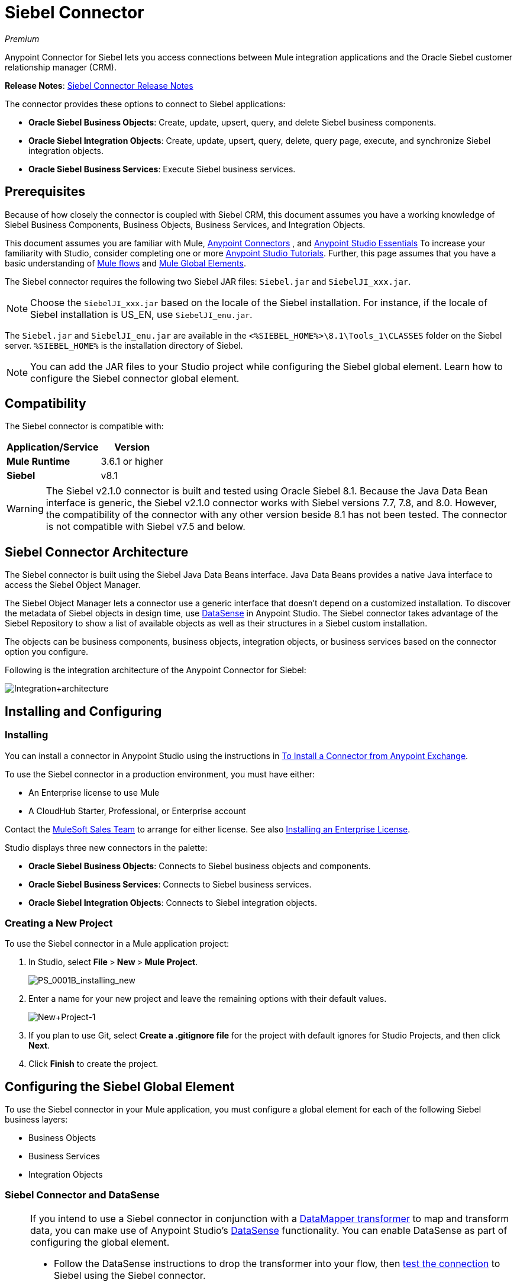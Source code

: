 = Siebel Connector
:keywords: anypoint studio, connector, endpoint, siebel
:page-aliases: 3.6@mule-runtime::siebel-connector.adoc

_Premium_

Anypoint Connector for Siebel lets you access connections between Mule integration applications and the Oracle Siebel customer relationship manager (CRM).

*Release Notes*: xref:release-notes::connector/siebel-connector-release-notes.adoc[Siebel Connector Release Notes]

The connector provides these options to connect to Siebel applications:

* *Oracle Siebel Business Objects*: Create, update, upsert, query, and delete Siebel business components.
* *Oracle Siebel Integration Objects*: Create, update, upsert, query, delete, query page, execute, and synchronize Siebel integration objects.
* *Oracle Siebel Business Services*: Execute Siebel business services.

== Prerequisites

Because of how closely the connector is coupled with Siebel CRM, this document assumes you have a working knowledge of Siebel Business Components, Business Objects, Business Services, and Integration Objects.

This document assumes you are familiar with Mule, xref:3.6@mule-runtime::anypoint-connectors.adoc[Anypoint Connectors] , and xref:6@studio::index.adoc[Anypoint Studio Essentials] To increase your familiarity with Studio, consider completing one or more xref:6@studio::basic-studio-tutorial.adoc[Anypoint Studio Tutorials]. Further, this page assumes that you have a basic understanding of  xref:3.6@mule-runtime::elements-in-a-mule-flow.adoc[Mule flows] and xref:3.6@mule-runtime::global-elements.adoc[Mule Global Elements].

The Siebel connector requires the following two Siebel JAR files: `Siebel.jar` and `SiebelJI_xxx.jar`.

[NOTE]
Choose the `SiebelJI_xxx.jar` based on the locale of the Siebel installation. For instance, if the locale of Siebel installation is US_EN, use `SiebelJI_enu.jar`.

The `Siebel.jar` and `SiebelJI_enu.jar` are available in the  `<%SIEBEL_HOME%>\8.1\Tools_1\CLASSES` folder on the Siebel server.  `%SIEBEL_HOME%` is the installation directory of Siebel.

[NOTE]
You can add the JAR files to your Studio project while configuring the Siebel global element. Learn how to configure the Siebel connector global element.

== Compatibility

The Siebel connector is compatible with:

[%header%autowidth.spread]
|===
|Application/Service |Version
|*Mule Runtime* |3.6.1 or higher
|*Siebel* |v8.1
|===

[WARNING]
The Siebel v2.1.0 connector is built and tested using Oracle Siebel 8.1. Because the Java Data Bean interface is generic, the Siebel v2.1.0 connector works with Siebel versions 7.7, 7.8, and 8.0. However, the compatibility of the connector with any other version beside 8.1 has not been tested. The connector is not compatible with Siebel v7.5 and below.

== Siebel Connector Architecture

The Siebel connector is built using the Siebel Java Data Beans interface. Java Data Beans provides a native Java interface to access the Siebel Object Manager.

The Siebel Object Manager lets a connector use a generic interface that doesn’t depend on a customized installation. To discover the metadata of Siebel objects in design time, use xref:3.6@mule-runtime::datasense.adoc[DataSense] in Anypoint Studio. The Siebel connector takes advantage of the Siebel Repository to show a list of available objects as well as their structures in a Siebel custom installation.

The objects can be business components, business objects, integration objects, or business services based on the connector option you configure.

Following is the integration architecture of the Anypoint Connector for Siebel:

image::integration-architecture.png[Integration+architecture]

== Installing and Configuring

=== Installing

You can install a connector in Anypoint Studio using the instructions in xref:3.7@mule-runtime::installing-connectors.adoc[To Install a Connector from Anypoint Exchange].

To use the Siebel connector in a production environment, you must have either:

* An Enterprise license to use Mule
* A CloudHub Starter, Professional, or Enterprise account

Contact the mailto:info@mulesoft.com[MuleSoft Sales Team] to arrange for either license. See also xref:3.6@mule-runtime::installing-an-enterprise-license.adoc[Installing an Enterprise License].

Studio displays three new connectors in the palette:

* *Oracle Siebel Business Objects*: Connects to Siebel business objects and components.
* *Oracle Siebel Business Services*: Connects to Siebel business services.
* *Oracle Siebel Integration Objects*: Connects to Siebel integration objects.

=== Creating a New Project

To use the Siebel connector in a Mule application project:

. In Studio, select **File **>** New **>** Mule Project**.
+
image::ps-0001b-installing-new.png[PS_0001B_installing_new]

. Enter a name for your new project and leave the remaining options with their default values. +
+
image::new-project-1.png[New+Project-1]

. If you plan to use Git, select **Create a .gitignore file** for the project with default ignores for Studio Projects, and then click *Next*.
. Click *Finish* to create the project.

== Configuring the Siebel Global Element

To use the Siebel connector in your Mule application, you must configure a global element for each of the following Siebel business layers:

* Business Objects
* Business Services
* Integration Objects

=== Siebel Connector and DataSense

[NOTE]
====
If you intend to use a Siebel connector in conjunction with a xref:6@studio::datamapper-user-guide-and-reference.adoc[DataMapper transformer] to map and transform data, you can make use of Anypoint Studio's xref:3.6@mule-runtime::datasense.adoc[DataSense] functionality. You can enable DataSense as part of configuring the global element.

* Follow the DataSense instructions to drop the transformer into your flow, then xref:3.6@mule-runtime::testing-connections.adoc[test the connection] to Siebel using the Siebel connector.
* For a more DataMapper-friendly experience, use the *XML Version* to select **XML Version 2 (DataMapper)**.
* Add a *DataMapper* to your flow, before or after the Siebel connector, and click the DataMapper transformer to display the DataMapper properties editor. Having collected metadata from Siebel, Mule automatically prescribes the input or output (relative to the position of the Siebel connector to DataMapper) to map and transform data.
* Define specific mappings to or from Siebel, then save your flow.
====

To configure the Siebel connector global elements in your Mule application:

[.ex]
=====
[discrete.view]
=== Studio Visual Editor

. Click the *Global Elements* tab at the base of the canvas.
. On the Global Mule Configuration Elements screen, click *Create*.
. In the Choose Global Type wizard, expand *Connector Configuration*, and then select the connector you want to configure: *Oracle Siebel Business Objects* , *Oracle Siebel Business Services* , or *Oracle Siebel Integration Objects*.
+
image::connectorconfiguration.png[]
+
. Click *OK*
. Enter the global element properties:+
+
.. For the Oracle Siebel Business Objects connector: +
+
image::business-objects-config.png[Business+Objects+Config]
+

[%header%autowidth.spread]
|===
|Field |Description
|*Name* |Enter a name to this connector to reference it later.
|*User* |Enter the Siebel username to use.
|*Password* |Enter the corresponding Siebel password.
|*Server* |Enter the server IP address of your Siebel instance.
|*Port* |Enter the port number.
|*Server Name* |Enter the Siebel Enterprise server name.
|*Object Manager* |Enter the value of the Object Manager of your Siebel instance. The default value is `EAIObjMgr_enu`.
|*Language* |Enter the language corresponding to the locale of the Siebel instance.
|*Encoding* |Enter an encoding type supported by the Siebel server.
|*Enable DataSense* |This option is selected by default. If you want to disable the option, click the check box to clear it.
|*DataSense Filters Business Components:* |
|*Default View Mode* |Enter the default view for Data Sense. The default value for this field is 3.
Supported values:
* *0 (SalesRepView):* +
** Applies access control according to a single position or a sales team.
** Displays records according to one of the following items: The user position or the sales team that includes a user's position. The *Visibility* field or *Visibility MVField* of the business component determines the visibility.
* **1 (ManagerView)**: +
Displays records that a user and others who report to the user can access. For example, it includes the records that Siebel CRM displays in the My Team's Accounts visibility filter.
* *2 (* **PersonalView)**: +
Displays records that a user can access, as determined by the *Visibility Field* property of the *BusComp* view mode object. For example, it includes the records that Siebel CRM displays in the My Accounts visibility filter.
* **3 (AllView)**: +
Displays all records that includes a valid owner. For example, it includes the records that Siebel CRM displays in the All Accounts Across Organizations visibility filter.
|*Data Sense Filter Query* |Use this field to write a query to filter the Business Components metadata being downloaded into the application.
[NOTE]
Limit the number of objects to retrieve through DataSense to a few objects using search specifications, otherwise retrieving metadata slows down Studio.
|*DataSense Filters Business Objects:* |
|*Default View Mode* |Use to set the visibility type for a business component. The Supported values:
* *0 (SalesRepView):* +
** Applies access control according to a single position or a sales team.
** Displays records according to one of the following items: The user position or the sales team that includes the user position. The *Visibility* field or *Visibility MVField* of the business component determines the visibility.
* *1 (ManagerView): +
* Displays records that the user and the others who report to the user can access. For example, it includes the records that Siebel CRM displays in the My Team's Accounts visibility filter.
* *2 (* **PersonalView)**: +
Displays records that the user can access, as determined by the *Visibility Field* property of the *BusComp* view mode object. For example, it includes the records that Siebel CRM displays in the My Accounts visibility filter.
*  **3 (AllView)**: +
Displays all records that includes valid owner. For example, it includes the records that Siebel CRM displays in the All Accounts Across Organizations visibility filter.
|*Data Sense Filter Query* |Use this field to write a query to filter the Business Objects metadata being downloaded into the application. +
[NOTE]
Limit the number of objects to retrieve through DataSense to a few objects using search specifications; otherwise retrieving metadata slows down Studio.
.5+|*Required Dependencies* |Click *Add File* to browse to and attach the required jar files to your project's Build path.

image::requireddependencies1.png[]

After the jar files are attached, they appear in the `lib\siebel` directory of your project's root folder.

image::required-dependencies.png[required+dependencies]

If you provide the wrong files (either an invalid jars or a completely different library), Studio displays the following error message:

image::depedencies-error.png[depedencies+error]
|===
+
.. For the Siebel Business Services connector:
+
image::businessservicesconfig.png[]
+
[%header,cols="2*"]
|===
|Field |Description
|*Name* |Enter a name to this connector to reference it later.
|*User* |Enter the Siebel username you want to use for this configuration.
|*Password* |Enter the corresponding Siebel password.
|*Server* |Enter the server IP address of your Siebel instance.
|*Port* |Enter the port number.
|*Server Name* |Enter the Siebel Enterprise server name.
|*Object Manager* |Enter the value of the Object Manager of your Siebel instance. This defaults to `EAIObjMgr_enu`.
|*Language* |Enter the language corresponding to the locale of the Siebel instance.
|*Encoding* |Enter an encoding type supported by the Siebel server.
|*Enable DataSense* |This option is selected by default. If you want to disable the option, click the box to clear it.
|*Default View Mode* a|
Default View Mode is 3. It is used to set the visibility type for a business service.

Supported values:

* *0 (SalesRepView):* +
** Applies access control according to a single position or a sales team.
** Displays records according to one of the following items: The user position or the sales team that includes the user position. The *Visibility* field or *Visibility MVField* of the business component determines the visibility.
* **1 (ManagerView)**: +
Displays records that the user and the others who report to the user can access. For example, it includes the records that Siebel CRM displays in the My Team's Accounts visibility filter.
* *2 (* **PersonalView)**: +
Displays records that the user can access, as determined by the *Visibility Field* property of the *BusComp* view mode object. For example, it includes the records that Siebel CRM displays in the My Accounts visibility filter.
* **3 (AllView)**: +
Displays all records that includes valid owner. For example, it includes the records that Siebel CRM displays in the All Accounts Across Organizations visibility filter.

|*Data Sense Filter Query* a|
Use this field to write a query to filter the Business Services metadata being downloaded into the application.

[NOTE]
Limit the number of objects to retrieve through DataSense to a few objects using search specifications, otherwise retrieving metadata slows down Studio. The Siebel Vanilla installation comes with 8000 predefined objects versus 350 in SFDC.

|*Required Dependencies* a|
Click *Add File* to attach required jar files to your project's Build path.

image::requireddependencies1.png[]

After the jar files are attached, they appear in the lib/siebel directory of your project's root folder.

image::required-dependencies.png[required+dependencies]

If you provide the wrong files (either an invalid jars or a completely different library), Studio displays the following error message:

image::depedencies-error.png[depedencies+error]

|===
+

.. For the Siebel Integration Objects connector:
+
image::integrationobjectconfig.png[]
+
[%header,cols="2*"]
|===
|Field |Description
|*Name* |Enter a name to this connector to reference it later.
|*User* |Enter the Siebel username you want to use for this configuration.
|*Password* |Enter the corresponding Siebel password.
|*Server* |Enter the server IP address of your Siebel instance.
|*Port* |Enter the port number.
|*Server Name* |Enter the Siebel Enterprise server name.
|*Object Manager* |Enter the value of the Object Manager of your Siebel instance. This defaults to `EAIObjMgr_enu`.
|*Language* |Enter the language corresponding to the locale of the Siebel instance.
|*Encoding* |Enter an encoding type supported by the Siebel server.
|*Enable DataSense* |This option is selected by default. If you want to disable the option, click the box to clear it.
|*Default View Mode* a|
The default value for this field is 3. It is used to set the visibility type for a integration object.

Supported values:

* *0 (SalesRepView):* +
** Applies access control according to a single position or a sales team.
** Displays records according to one of the following items: The user position or the sales team that includes the user position. The *Visibility* field or *Visibility MVField* of the business component determines the visibility.
* **1 (ManagerView)**: +
Displays records that the user and the others who report to the user can access. For example, it includes the records that Siebel CRM displays in the My Team's Accounts visibility filter.
* *2 (* **PersonalView)**: +
Displays records that the user can access, as determined by the *Visibility Field* property of the *BusComp* view mode object. For example, it includes the records that Siebel CRM displays in the My Accounts visibility filter.  +
* **3 (AllView)**: +
Displays all records that includes valid owner. For example, it includes the records that Siebel CRM displays in the All Accounts Across Organizations visibility filter.

|*Data Sense Filter Query* a|
Use this field to write a query to filter the Integration Objects metadata being downloaded into the application.

[NOTE]
Limit the number of objects to retrieve through DataSense to a few objects using search specifications; otherwise retrieving metadata slows down Studio. The Siebel Vanilla installation comes with 8000 predefined objects versus 350 in SFDC.

|*Data Sense Flat Fields* a|
Select this box to allow Studio to flatten the object for DataSense purposes.

[NOTE]
Anypoint Studio doesn't support hierarchical objects.

|*Required Dependencies* |Click *Add File* to attach required jar files to your project's Build path. image:requireddependencies1.png[] After jar files are attached, they appear in the `lib/siebel` directory of your project's root folder.image:required-dependencies.png[required+dependencies] If you provide the wrong files (either an invalid jars or a completely different library), Studio displays the following error message:  image:depedencies-error.png[depedencies+error]

|===

. Keep the **Pooling Profile **and the *Reconnection* tabs with their default entries.
. Click *Test Connection* to confirm that the parameters of your global Siebel connector are accurate, and that Mule is able to successfully connect to your instance of Siebel. Read more about xref:3.6@mule-runtime::testing-connections.adoc[Testing Connections].
. Click *OK* to save the global connector configurations.

[discrete.view]
=== XML Editor

. To configure the Siebel Business Objects connector:
+
.. Ensure you have included the following namespaces in your configuration
file:
+

[source,xml,linenums]
----
<mule xmlns="http://www.mulesoft.org/schema/mule/core"
      xmlns:xsi="http://www.w3.org/2001/XMLSchema-instance"
      xmlns:siebel="http://www.mulesoft.org/schema/mule/siebel"
      xsi:schemaLocation="
               http://www.mulesoft.org/schema/mule/core
               http://www.mulesoft.org/schema/mule/core/current/mule.xsd
               http://www.mulesoft.org/schema/mule/siebel
               http://www.mulesoft.org/schema/mule/siebel/current/mule-siebel.xsd">
      <!-- here goes your flows and configuration elements -->
</mule>
----

.. Create a global Siebel Business Object configuration outside and above your flows, using the following global configuration code:
+

[source,xml,linenums]
----
<siebel:config name="Oracle_Siebel_Business_Object" user="${siebel.user}" password="${siebel.password}" server="${siebel.server}" serverName="${siebel.servername}" objectManager="${siebel.mgr}" dataSenseFilterQueryBusComp="[Name] = 'Action_IO' OR [Name] = 'Contact_IO'" dataSenseFilterQueryBusObjects="[Name] = 'Action_IO' OR [Name] = 'Contact_IO'" doc:name="oracle siebel business objects">
----

+
[%header,cols="2*"]
|===
|Parameter |Description
|*name* |Enter a name for this connector to reference it later.
|*user* |Enter the Siebel username to use.
|*password* |Enter the corresponding Siebel password.
|*server* |Enter the server IP address of your Siebel instance.
|*serverName* |Enter the Siebel Enterprise server name.
|*objectManager* |Enter the value of the Object Manager of your Siebel instance. This defaults to `EAIObjMgr_enu`.
|*dataSenseFilterQueryBusComp* |Write a query to filter the Business Components metadata being downloaded into the application.
|*defaultViewModeBusComp* a|
Enter the default view for DataSense purposes. The default value for this field is 3.

Supported values:

* *0 (SalesRepView):* +
** Applies access control according to a single position or a sales team.
** Displays records according to one of the following items: The user position or the sales team that includes a user's position. The *Visibility* field or *Visibility MVField* of the business component determines the visibility.
* **1 (ManagerView)**: +
Displays records that a user and others who report to the user can access. For example, it includes the records that Siebel CRM displays in the My Team's Accounts visibility filter.
* *2 (* **PersonalView)**: +
Displays records that a user can access, as determined by the *Visibility Field* property of the *BusComp* view mode object. For example, it includes the records that Siebel CRM displays in the My Accounts visibility filter.
* **3 (AllView)**: +
Displays all records that includes a valid owner. For example, it includes the records that Siebel CRM displays in the All Accounts Across Organizations visibility filter.

|*dataSenseFilterQueryBusObjects* a|
Write a query to filter the Business Objects metadata being downloaded into the application.

|*defaultViewModeBusObjects* a|
Use to set the visibility type for a business component. Supported values:

* *0 (SalesRepView):* +
** Applies access control according to a single position or a sales team.
** Displays records according to one of the following items: The user position or the sales team that includes the user position. The *Visibility* field or *Visibility MVField* of the business component determines the visibility.
* *1 (ManagerView): +
* Displays records that the user and the others who report to the user can access. For example, it includes the records that Siebel CRM displays in the My Team's Accounts visibility filter.
* *2 (* **PersonalView)**: +
Displays records that the user can access, as determined by the *Visibility Field* property of the *BusComp* view mode object. For example, it includes the records that Siebel CRM displays in the My Accounts visibility filter.
* **3 (AllView)**: +
Displays all records that includes valid owner. For example, it includes the records that Siebel CRM displays in the All Accounts Across Organizations visibility filter.

|===
. To configuring the Siebel Business Services Connector:
.. Ensure you have included the following namespaces in your configuration file:
+

[source,xml,linenums]
----
<mule xmlns="http://www.mulesoft.org/schema/mule/core"
      xmlns:xsi="http://www.w3.org/2001/XMLSchema-instance"
      xmlns:siebel-bs="http://www.mulesoft.org/schema/mule/siebel-bs"
      xsi:schemaLocation="
               http://www.mulesoft.org/schema/mule/core
               http://www.mulesoft.org/schema/mule/core/current/mule.xsd
               http://www.mulesoft.org/schema/mule/siebel-bs
               http://www.mulesoft.org/schema/mule/siebel-bs/current/mule-siebel-bs.xsd">
      <!-- here goes your flows and configuration elements -->
</mule>
----

.. Create a global Siebel Business Services configuration outside and above your flows, using the following global configuration code.
+

[source,xml,linenums]
----
<siebel-bs:config name="Oracle_Siebel_Business_Services__Connection" user="${siebel.user}" password="${siebel.password}" server="${siebel.server}" serverName="${siebel.servername}" objectManager="${siebel.mgr}" dataSenseFilterQuery="${siebel.filterBusComp}" doc:name="Oracle Siebel Business Services: Connection" fileEncoding="${siebel.encoding}" language="${siebel.language}" port="${siebel.port}"/>
----

+
[%header,cols="2*"]
|===
|Field |Description
|*Name* |Enter a name for this connector to reference it later.
|*user* |Enter the Siebel username to use.
|*password* |Enter the corresponding Siebel password.
|*server* |Enter the server IP address of your Siebel instance.
|*serverName* |Enter the Siebel Enterprise server name.
|*objectManager* |Enter the value of the Object Manager of your Siebel instance. This defaults to `EAIObjMgr_enu`.
|*language* |Enter the language corresponding to the locale of the Siebel instance.
|*fileEncoding* |Enter an encoding type supported by the Siebel server.
|*dataSenseFilterQuery* a|
Use this field to write a query to filter the Business Services metadata being downloaded into the application.

[NOTE]
Limit the number of objects to retrieve through DataSense to a few objects using search specifications, otherwise retrieving metadata slows down Studio. The Siebel Vanilla installation comes with 8000 predefined objects versus 350 in SFDC.

|*defaultViewMode* a|
It is used to set the visibility type for a business service.

Supported values:

* *0 (SalesRepView):* +
** Applies access control according to a single position or a sales team.
** Displays records according to one of the following items: The user position or the sales team that includes the user position. The *Visibility* field or *Visibility MVField* of the business component determines the visibility.
* **1 (ManagerView)**: +
Displays records that the user and the others who report to the user can access. For example, it includes the records that Siebel CRM displays in the My Team's Accounts visibility filter.
* *2 (* **PersonalView)**: +
Displays records that the user can access, as determined by the *Visibility Field* property of the *BusComp* view mode object. For example, it includes the records that Siebel CRM displays in the My Accounts visibility filter.
* **3 (AllView)**: +
Displays all records that includes valid owner. For example, it includes the records that Siebel CRM displays in the All Accounts Across Organizations visibility filter.

|===
. To configure the Siebel Integration Objects connector:
+
.. Ensure you have included the following namespaces in your configuration file:
+

[source,xml,linenums]
----
<mule xmlns="http://www.mulesoft.org/schema/mule/core"
      xmlns:xsi="http://www.w3.org/2001/XMLSchema-instance"
      xmlns:siebel-io="http://www.mulesoft.org/schema/mule/siebel-io"
      xsi:schemaLocation="
               http://www.mulesoft.org/schema/mule/core
               http://www.mulesoft.org/schema/mule/core/current/mule.xsd
               http://www.mulesoft.org/schema/mule/siebel-io
               http://www.mulesoft.org/schema/mule/siebel-io/current/mule-siebel-io.xsd">
      <!-- here goes your flows and configuration elements -->
</mule>
----

.. Create a global Siebel Integration Objects configuration outside and above your flows, using the following global configuration code:
+

[source,xml,linenums]
----
<siebel-io:config name="Oracle_Siebel_Integration_Objects__Connection" user="${siebel.user}" password="${siebel.password}" server="${siebel.server}" serverName="${siebel.servername}" objectManager="${siebel.mgr}" dataSenseFilterQuery="${siebel-io.dataSenseFilterQuery}" doc:name="Oracle Siebel Integration Objects: Connection" fileEncoding="${siebel.encoding}" language="${siebel.language}" port="${siebel.port}"/>
----

+
[%header,cols="2*"]
|===
|Field |Description
|*name* |Enter a name for this connector to reference it later.
|*user* |Enter the Siebel username to use.
|*password* |Enter the corresponding Siebel password.
|*server* |Enter the server IP address of your Siebel instance.
|*serverName* |Enter the Siebel Enterprise server name.
|*objectManager* |Enter the value of the Object Manager of your Siebel instance. The default value is `EAIObjMgr_enu`.
|*language* |Enter the language corresponding to the locale of the Siebel instance.
|*fileEncoding* |Enter an encoding type supported by the Siebel server.
|*dataSense FilterQuery* a|
Use this field to write a query to filter the Integration Objects metadata being downloaded into the application.

[NOTE]
Limit the number of objects to retrieve through DataSense to a few objects using search specifications; otherwise retrieving metadata slows down Studio. The Siebel Vanilla installation comes with 8000 predefined objects versus 350 in SFDC.

|*defaultViewMode* a|
Use this field to set the visibility type for a integration object.

Supported values:

* *0 (SalesRepView):* +
** Applies access control according to a single position or a sales team.
** Displays records according to one of the following items: The user position or the sales team that includes the user position. The *Visibility* field or *Visibility MVField* of the business component determines the visibility.
* **1 (ManagerView)**: Displays records that the user and the others who report to the user can access. For example, it includes the records that Siebel CRM displays in the My Team's Accounts visibility filter.
* *2 (* **PersonalView)**: +
Displays records that the user can access, as determined by the *Visibility Field* property of the *BusComp* view mode object. For example, it includes the records that Siebel CRM displays in the My Accounts visibility filter.
* **3 (AllView)**: +
Displays all records that includes valid owner. For example, it includes the records that Siebel CRM displays in the All Accounts Across Organizations visibility filter.
|===
=====

== Using the Connector

Siebel connector is a operation based connector, which means that when you add a Siebel connector to your flow, you need to configure a specific operation for the connector to perform.

=== Use cases

The following are the common use cases for the Siebel connector:

* Poll a Siebel connector at a regular interval for new registries and send the output into Salesforce.
* Poll a Salesforce connector at a regular interval for new registries and send the output into Siebel.

=== Adding the Oracle Siebel Business Objects Connector to a Flow

. Create a new Mule project in Anypoint Studio.
. Add a suitable Mule Inbound endpoint, such as the HTTP listener or File endpoint, to begin the flow.
. Drag the** **business objects connector onto the canvas, then select it to open the properties editor.
. Configure the connector's parameters according to the table below.

+
image::oracl-business-objects-connector.jpg[oracl+business+objects+connector]
+

[%header%autowidth.spread]
|===
|Field |Description |Default Value
|*Display Name* |Enter a unique label for the connector in your application.|`Oracle Siebel Business Objects`
|*Connector Configuration* |Select the global Siebel connector element that you create. |
|*General:* |
The values in the General section vary depending on the operation you choose. The fields below are specific to Query Business Component operation. For a detailed explanation of all the available options, access the Mule API Reference documentation for Siebel connector. |
|*Sort specification* |Specify sorting criteria for the list of business components returned by the query. |
|*Business Object Component Type* |Define the Siebel business object type to act upon. The Siebel Jdb connector can access any one of the many business objects available in the Siebel CRM. |
|*Search Expression* |Use xref:3.6@mule-runtime::mule-expression-language-mel.adoc[Mule Expression Language (MEL)] to define a search expression that would return a list of business components. |
|*View Mode* |Define the Siebel view mode for the results the connector returns. |`3`
|*Fields to Retrieve* |Use this section to specify the list of fields to retrieve in the query: * +
From Message:* Specify the Business Component fields to retrieve in the incoming payload. +
 **Create Object manually: **Specify the fields manually using the Object Builder editor. |`From Message`
|*Search Spec* |Specify the search values to use as filters in the search query**: +
From Message:** Define which values to use as search filters in the incoming payload. +
 *Create Object manually:* Define which values to use as search filters manually using the Object Builder editor. |
|*Generic:* | |
|*Operation* |Define the action this component must perform: create, delete, update, insert, upsert, or query business components |`Create Business Component`
|===

. Click blank space on the canvas to save your Oracle Siebel Business Objects connector configurations.

=== Adding the Oracle Siebel Business Services Connector to a Flow

. Create a new Mule project in Anypoint Studio.
. Add a suitable Mule Inbound endpoint, such as the HTTP listener or File endpoint, to begin the flow.
. Drag the** **business services connector onto the canvas, then select it to open the properties editor.
. Configure the connector's parameters according to the table below. +
+
image::oraclebusinessservices.jpg[]
+

[%header%autowidth.spread]
|===
|Field |Description |Default Value
|*Display Name* |Define a unique label for the connector in your application. |Oracle Siebel Business Services
|*Connector Configuration* |Select the global Siebel connector element that you create. |
|*Operation* |Define the action this component must perform: Define the action this component must perform:
*Execute:* Executes a Siebel Service using SiebelPropertySets. *Execute business service:* Executes a Siebel Service using Maps instead of SiebelPropertySet. |
3+|*General*
3+|If you select the *Execute* operation:
|*Integration Object* |Define the Siebel integration object type to act upon. |
|*Method Name* |Enter the name of the method to be executed. |
|*Service Name* |Enter the name of the Siebel service to be executed |
|*Input Properties* |*From Message*:Define the SiebelPropertySet in the incoming payload. *Create Object manually*:Define the SiebelPropertySet manually |
3+|If you select the *Execute business service* operation:
|*Business Service* |Enter the name of the Siebel service to be executed. |
|*Input* |*From Message:* Specify which service to execute in the incoming payload. +
*Create Object manually:* Specify which service to execute manually. |
|===

. Click blank space on the canvas to save your Oracle Siebel Business Services connector configurations.

=== Adding the Oracle Siebel Integration Objects Connector to a Flow

. Create a new Mule project in Anypoint Studio.
. Add a suitable Mule Inbound endpoint, such as the HTTP listener or File endpoint, to begin the flow.
. Drag the** **business objects connector onto the canvas, then select it to open the properties editor.
. Configure the connector's parameters according to the table below. +
+
image::io22.jpg[]
+

[%header%autowidth.spread]
|===
|Field |Description |Default Value
|*Display Name* |Define a unique label for the connector in your application. |`Oracle Siebel Integration Objects `
|*Connector Configuration* |Select the global Siebel connector element that you create. |
|*Operation* |Define the action this component must perform: Execute Siebel Adapter. |`Execute Siebel Adapter  `
3+|*General:*
|*Integration Object* |Define the Siebel integration object type to act upon. |
|*Method* |Define the EAI Siebel Adapter method. |
|*Input Properties* |*From Message:* Map the Integration Object fields from the incoming payload. +
 *Create Object manually:* Map the Integration Object field manually using the Object Builder editor. |`From Message`
|===

 . Click blank space on the canvas to save your Oracle Siebel Business Objects connector configurations.

== Example Use Case 1

Poll a Siebel connector at a regular interval, looking for new registries, and send the output into Salesforce.

[NOTE]
Refer to documentation on the xref:3.6@mule-runtime::poll-reference.adoc[Poll Scope] , xref:6@studio::datamapper-user-guide-and-reference.adoc[DataMapper], and the xref:3.6@mule-runtime::salesforce-connector.adoc[Salesforce connector] for in-depth information about these Mule elements.

[.ex]
=====
[discrete.view]
=== Studio Visual Editor

image::example-use-case.jpg[example+use+case]

. Drag a *Poll Scope* into a new flow.
+
image::poll2.jpg[]
+
xref:3.6@mule-runtime::poll-reference.adoc[Poll Scope] executes any Mule element you place inside it, at regular intervals. In this case, it is a Siebel endpoint.
. Configure the Poll Scope as follows
+
image::pollnew.jpg[]
+
[%header%autowidth.spread]
|===
|Attribute |Value
|*Frequency* |60000
|*Start Delay* |0
|*Time Unit* |MILLISECONDS
|*Enable Watermark* |check
|*Variable Name* |lastUpdate
|*Default Expression* |`#[new org.joda.time.DateTime().withZone(org.joda.time.DateTimeZone.forID("PST8PDT")).minusSeconds(5).toString("MM/dd/yyyy HH:mm:ss")]`
|*Update Expression* |`#[new org.joda.time.DateTime().withZone(org.joda.time.DateTimeZone.forID("PST8PDT")).minusSeconds(5).toString("MM/dd/yyyy HH:mm:ss")]`
|===
+
The poll scope triggers once a minute. The watermark ensures that registries in the Siebel DB aren't processed more than once. It does this by keeping track of  the last element processed in the last poll.
+
[NOTE]
To learn how watermarks work and what each attribute is for, read about  xref:runtime-manager::managing-schedules.adoc[Poll Schedulers].
. Drag an *Oracle Siebel Business Objects* connector into the space provided by the Poll Scope. +
+
image::poll.jpg[]
+
The Siebel connector is now polled at the intervals you specified in the Poll Scope.
+
. Open Siebel connector's properties editor, and next to the Config Reference field, click the *+* sign to add a new *Global Element.*
+
image::boconfig.jpg[]

. On the Global Element Properties window, configure the global element according to the settings below:
+
image::config.jpg[]
+
[%header%autowidth.spread]
|===
|Attribute |Value
|*Name* |Oracle_Siebel_Business_Object
|*User* |<Your Siebel user name>
|*Password* |<Your Siebel password>
|*Port* |<Port you're using>
|*Server Name* |<Server name on which the Siebel instance is hosted>
|*Object Manager* |<Object manager you use>
|*Default View Mode* |3
|*Data Sense Filter Query* |[Name] = 'Action_IO' OR [Name] = 'Contact_IO'
|*Default View Mode* |3
|*Data Sense Filter Query* |[Name] = 'Action_IO' OR [Name] = 'Contact_IO'
|===
+
[WARNING]
DataSense is filtered via a query to extract data only from Contacts and Action. This aids better performance by avoiding unnecessary data extraction.
+
. Click *Test Connection* at the bottom of the window to ensure that everything is correctly configured.
. Next, configure the Oracle Siebel Business Objects connector according to the settings below:

+
image::boconfig1.jpg[]
+
[%header%autowidth.spread]
|===
|Attribute |Value
|*Display Name* |Oracle Siebel business objects
|*Connector Configuration* |Oracle_Siebel_Business_Object
|*Business Object Component Type* |Contact.Contact
|*Search Expression* |`[Last Update - SDQ] > '#[flowVars.lastUpdate]'`
|*View Mode* |3
|*fields-to-retrieve* |Create Object Manually
|*search-spec* |None
|*Operation* |Query business components
|===
+
*Note*: The search expression uses the same variable that is being updated by the Poll Scope. In this way, the Siebel connector returns only those DB records that Mule hasn't processed in the last poll.
+
[%header,cols="2*"]
|===
|Child Element |Description
a|
----

siebel:fields-to-retrieve
----

 |Lists the output fields of the query
|===
. To set up the structure of the output message, switch views to the Studio XML Editor. Look for the Siebel connector in your XML code in a tag that looks like the tag below:
+

[source,xml,linenums]
----
<siebel:query-business-components config-ref="Oracle_Siebel_Business_Object" businessObjectComponentType="Contact.Contact" searchExpression="[Last Update - SDQ] &gt; '#[flowVars.lastUpdate]'" doc:name="oracle siebel business objects">
            </siebel:query-business-components>
----

+
In between the start and end tags of the  `siebel:query-business-components` , add the following child element structure:
+

[source,xml,linenums]
----
<siebel:fields-to-retrieve>
    <siebel:fields-to-retrieve>Last Name</siebel:fields-to-retrieve>
    <siebel:fields-to-retrieve>Email Address</siebel:fields-to-retrieve>
    <siebel:fields-to-retrieve>First Name</siebel:fields-to-retrieve>
    <siebel:fields-to-retrieve>Primary Organization</siebel:fields-to-retrieve>
    <siebel:fields-to-retrieve>Personal Contact</siebel:fields-to-retrieve>
    <siebel:fields-to-retrieve>Employee Number</siebel:fields-to-retrieve>
    <siebel:fields-to-retrieve>Account Integration Id</siebel:fields-to-retrieve>
</siebel:fields-to-retrieve>
----

. Drag a *Logger* after the Poll to register the Poll output.

+
image::logger.jpg[]
+
[%header%autowidth.spread]
|===
|Attribute |Value
|*Message* |`Polling from Siebel #[payload]`
|*Level* |Info
|===
. Drag a *Salesforce Connector* after the Logger. It uploads the output of the poll into your Salesforce account. +
+
image::salesforce.jpg[]

. Open the Properties editor of the Salesforce connector, and click the *+* sign to add a new Salesforce global element. +
 *image:salesforce1.jpg[]*

. On the Choose Global Type window, click **Salesforce: Basic authentication**, and then click *Ok*.  ** **
+
image::sfbasicauth.jpg[]
+

. Configure the Salesforce global element properties: +
+
image::salesconfig.jpg[Salesconfig]
+
[%header%autowidth.spread]
|===
|Attribute |Value
|*Name* |Salesforce
|*Username* |<Your user name>
|*Password* |<Your password>
|*Security Token* |<Your Token>
|*Url* |<The URL on which your Salesforce account is hosted>
|*Proxy Port* |80
|*Enable DataSense* |check
|===

. Click *Test Connection* to ensure that everything is correctly configured.
. Configure the Salesforce connector according to the settings below: +
+
image::salesforce2.jpg[]
+
[%header%autowidth.spread]
|===
|Attribute |Value
|*Display Name* |Salesforce
|*Connector Configuration* |Salesforce
|*Operation* |Create
|*sObject Type* |contact
|*sObjects* |`From Message:#[payload]`
|===
. Add a *Data Mapper* element between the Logger and the Salesforce connector. It maps fields from the data structure returned by Siebel into the data structure required by Salesforce. +
+
image::datamapper.jpg[]

. Configure the *Data Mapper* element:
+
[TIP]
If you have already configured both connectors properly, DataMapper automatically suggests the mapping you need to make.
+
Input:
+
[%header%autowidth.spread]
|===
|Attribute |Value
|*Type* |Connector
|*Connector* |` Oracle_Siebel_Business_Object`
|*Operation* |`query-business-components`
|*Object* |List<Contact.Contact>
|===
+
Output:
+
[%header%autowidth.spread]
|===
|Attribute |Value
|*Type* |Connector
|*Connector* |Salesforce
|*Operation* | create
|*Object* | List<Contact>
|===
+
. Click *Create mapping* for the DataMapper to build a mapping between both the data structures.
. The following fields don't have the same names in Salesforce and Siebel. You need to configure them manually.
+
[%header%autowidth.spread]
|===
|Name in Siebel |Name in Salesforce
|*Email_Address* |Email
|*First_Name* |FirstName
|*Last_Name* |LastName
|===
. There are two ways you can link these: +
.. Look for the fields on both columns in **DataLoader's graphical view**, then simply drag and drop one onto the other.
+
[TIP]
This is usually the easiest way to go, but given the number of fields to navigate, it may be hard to find the fields you need. Use the search box above the field list to find these quickly.
.. Enter *DataLoader's Script view* and paste the following lines of code below what is already written:
+

[source,text,linenums]
----
output.Email = input.Email_Address;
output.FirstName = input.First_Name;
output.LastName = input.Last_Name;
----
+
The full code should look like this:
+

[source,text,linenums]
----
//MEL
//START -> DO NOT REMOVE
output.__id = input.__id;
//END -> DO NOT REMOVE
output.Department = input.Department;
output.Email = input.Email_Address;
output.FirstName = input.First_Name;
output.LastName = input.Last_Name;
----
. Add a *Logger* at the end of the flow to register the outcome of the operation: +
+
image::siebel-to-salesforce.jpg[Siebel+to+Salesforce]
+
[%header%autowidth.spread]
|===
|Attribute |Value
|*Message* |` #[payload.toString()]`
|*Level* |Info
|===
+
. Save and run the project as a Mule Application.

[discrete.view]
=== XML Editor

. At the start of your project, add a Salesforce Global Element to set up global configuration attributes for this connector:
+

[source,xml,linenums]
----
<sfdc:config name="Salesforce" username="${salesforce.user}" password="${salesforce.password}" securityToken="${salesforce.securitytoken}" url="${salesforce.url}" doc:name="Salesforce">
<sfdc:connection-pooling-profile initialisationPolicy="INITIALISE_ONE" exhaustedAction="WHEN_EXHAUSTED_GROW"/>
</sfdc:config>
----

+
[%header%autowidth.spread]
|===
|Element |Description
|*sfdc:config* |Configures connection settings for Salesforce
|===
+
[%header%autowidth.spread]
|===
|Attribute |Value
|*name* |Salesforce
|*username* |<Your username>
|*password* |<Your password>
|*security token* |<Your security token>
|*url* |<The URL on which your Salesforce account is hosted>
|*doc:name* |Salesforce
|===
+
[%header%autowidth.spread]
|===
|Child Element |Description
|*sfdc:connection-pooling-profile* |Configures connection pooling settings for connecting to Salesforce
|===
+
[%header%autowidth.spread]
|===
|Attribute |Value
|*initialisationPolicy* |INITIALISE_ONE
|*exhaustedAction* |WHEN_EXHAUSTED_GROW
|===
. After the Salesforce Global Element, add a *Siebel Global Element* to set up global configuration attributes for this connector:
+

[source,xml,linenums]
----
<siebel:config name="Oracle_Siebel_Business_Object" user="${siebel.user}" password="${siebel.password}" server="${siebel.server}" serverName="${siebel.servername}" objectManager="${siebel.mgr}" dataSenseFilterQueryBusComp="[Name] = 'Action_IO' OR [Name] = 'Contact_IO'" dataSenseFilterQueryBusObjects="[Name] = 'Action_IO' OR [Name] = 'Contact_IO'" doc:name="oracle siebel business objects">
       <siebel:connection-pooling-profile initialisationPolicy="INITIALISE_ONE" exhaustedAction="WHEN_EXHAUSTED_GROW"/>
    </siebel:config>
----

+
[%header%autowidth.spread]
|===
|Element |Description
|*siebel:config* | Configures connection settings for Siebel
|===
+
[%header,%autowidth.spread]
|===
|Attribute |Value
|name |Oracle_Siebel_Business_Object
|user |Your user name
|password |Your password
|server |The IP address of your Siebel server
|serverName |The Siebel Enterprise server name
|objectManager |The object manager you use
|dataSenseFilterQueryBusComp |`[Name] = 'Action_IO' OR [Name] = 'Contact_IO'`
|dataSenseFilterQueryBusObjects |`[Name] = 'Action_IO' OR [Name] = 'Contact_IO'`
|doc:name |Oracle Siebel business objects
|===
+
[%header%autowidth.spread]
|===
|Child Element |Description
|`siebel:connection-pooling-profile` | Configures connection pooling settings for connecting to Siebel
|===
+
[%header,cols="2*"]
|===
|Attribute |Value
|initialisationPolicy |INITIALISE_ONE
|exhaustedAction |WHEN_EXHAUSTED_GROW
|===
+
. Build a new flow:
+

[source,xml,linenums]
----
<flow name="Poll_Siebel_2_Salesforce" doc:name="Poll_Siebel_2_Salesforce" processingStrategy="synchronous">
    </flow>
----
+
. Add a *Poll Scope* inside your new Flow.
+

[source,xml,linenums]
----
<poll doc:name="Poll">
    <fixed-frequency-scheduler frequency="60000"/>
    <watermark variable="lastUpdate" default-expression="#[new org.joda.time.DateTime().withZone(org.joda.time.DateTimeZone.forID(&quot;PST8PDT&quot;)).minusSeconds(5).toString(&quot;MM/dd/yyyy HH:mm:ss&quot;)]" update-expression="#[new org.joda.time.DateTime().withZone(org.joda.time.DateTimeZone.forID(&quot;PST8PDT&quot;)).minusSeconds(5).toString(&quot;MM/dd/yyyy HH:mm:ss&quot;)]"/>
</poll>
----

+
[%header%autowidth.spread]
|===
|Element |Description
|*poll* |A Poll Scope executes the Mule element you place inside it at regular intervals. In this case, it will be a Siebel endpoint.
|===
+
[%header,cols="2*"]
|===
|Child Element |Description
|`fixed-frequency-scheduler` |Sets the interval for polling
|===
+
[%header,cols="2*"]
|===
|Attribute |Value
a|frequency |6000
|===
+
The poll scope triggers once a minute. The watermark ensures that registries in the Siebel DB aren't processed more than once. It does so by keeping track of  the last element processed in the last poll.
+
[%header,cols="2*"]
|===
|Child Element |Description
a|watermark
|The watermark ensures that registries in the Siebel DB aren't processed more than once by keeping track of what was the last element that was processed in the last poll.
|===
+
[NOTE]
To learn how watermarks work and what each attribute is for, read about xref:runtime-manager::managing-schedules.adoc[Poll Schedulers].
+
[%header,cols="2*"]
|===
|Attribute |Value
a|variable
|lastUpdate
|default-expression |#[new org.joda.time.DateTime().withZone(org.joda.time.DateTimeZone.forID(&quot;PST8PDT&quot;)).minusSeconds(5).toString(&quot;MM/dd/yyyy HH: mm:ss&quot ;)]
|update-expression |#[new org.joda.time.DateTime().withZone(org.joda.time.DateTimeZone.forID(&quot;PST8PDT&quot;)).minusSeconds(5).toString(&quot;MM/dd/yyyy HH:mm:ss&quot;)]
|===
. Inside this Poll Scope, add a **Siebel:query-business-components** element
+

[source,xml,linenums]
----
<siebel:query-business-components config-ref="Oracle_Siebel_Business_Object" businessObjectComponentType="Contact.Contact" searchExpression="[Last Update - SDQ] &gt; '#[flowVars.lastUpdate]'" doc:name="oracle siebel business objects">
    <siebel:fields-to-retrieve>
        <siebel:fields-to-retrieve>Last Name</siebel:fields-to-retrieve>
        <siebel:fields-to-retrieve>Email Address</siebel:fields-to-retrieve>
        <siebel:fields-to-retrieve>First Name</siebel:fields-to-retrieve>
        <siebel:fields-to-retrieve>Primary Organization</siebel:fields-to-retrieve>
        <siebel:fields-to-retrieve>Personal Contact</siebel:fields-to-retrieve>
        <siebel:fields-to-retrieve>Employee Number</siebel:fields-to-retrieve>
        <siebel:fields-to-retrieve>Account Integration Id</siebel:fields-to-retrieve>
    </siebel:fields-to-retrieve>
</siebel:query-business-components>
----

+
The Siebel connector polls at the intervals you specified in the Poll Scope:
+
[%header,cols="2*"]
|===
|Element |Description
a|siebel:query-business-components
|Connects to Siebel Business Components
|===
+
[%header,cols="2*"]
|===
|Attribute |Value
a|config-ref
a|Oracle_Siebel_Business_Object
a|businessObjectComponentType
a|Contact.Contact
a|searchExpression
a|[Last Update - SDQ] &gt; '#[flowVars.lastUpdate]
a|doc:name
a|oracle siebel business objects
|===
+
[%header,cols="2*"]
|===
|Child Element |Description
a|`siebel:fields-to-retrieve`|Lists the output fields of the query
|===

. After the Poll Scope, add a Logger to verify the output of this poll:
+

[source,xml,linenums]
----
<logger message="Polling from Siebel #[payload]" level="INFO" doc:name="Logger"/>
----

+
[%header%autowidth.spread]
|===
|Element |Description
|logger |Logs messages to the Mule console
|===
+
[%header%autowidth.spread]
|===
|Attribute |Value
|Message |`Polling from Siebel #[payload]`
|Level |Info
|===

. Add a Salesforce connector after this logger. It uploads the output of the poll into your Salesforce account.
+

[source,xml,linenums]
----
<sfdc:create config-ref="Salesforce" type="Contact" doc:name="Salesforce">
    <sfdc:objects ref="#[payload]"/>
</sfdc:create>
----

+
[%header,cols="2*"]
|===
|Element |Description
a|sfdc:create|Creates a contact entry on the specified Salesforce account
|===
+
[%header,cols="2*"]
|===
|Attribute |Values
a|`config-ref`
|Salesforce
a|`type`
|Contact
a|`doc:name`
|Salesforce
|===
+
[%header,cols="2*"]
|===
|Child Element |Description
a|`sfdc:objects`
|Defines what structure the created object will have
|===
+
[%header,cols="2*"]
|===
|Attribute |Values
a|ref a|`#[payload]`
|===
. Add another logger after the Salesforce connector to verify the success of the operation.
+

[source,xml,linenums]
----
<logger message="#[payload.toString()]" level="INFO" doc:name="Logger"/>
----

+
[%header%autowidth.spread]
|===
|Element |Description
|logger |Logs messages to the Mule console
|===
+
[%header%autowidth.spread]
|===
|Attribute |Value
|Message |`#[payload.toString()]`
|Level |Info
|===
. Add a *DataMapper* *component* between the first logger and the Salesforce connector. It maps fields from the data structure returned by Siebel into the data structure required by Salesforce
+

[source,xml,linenums]
----
<data-mapper:transform doc:name="DataMapper"/>
----

. Switch to Studio Visual editor to configure DataMapper correctly. Click on the DataMapper icon to edit its fields:
+
[TIP]
If you have already configured both connectors properly, DataMapper should be able to automatically suggest the mapping you need to make.
+
Input:
+
[%header%autowidth.spread]
|===
|Attribute |Value
|*Type* |Connector
|*Connector* |Oracle_Siebel_Business_Object
|*Operation* |`query-business-components`
|*Object* |`List<Contact.Contact>`
|===
+
Output:
+
[%header%autowidth.spread]
|===
|Attribute |Value
|*Type* |Connector
|*Connector* |Salesforce
|*Operation* |create
|*Object* |`List<Contact>`
|===
. Click *Create mapping* for DataMapper to build a mapping between both data structures.
. A few fields don't have the same names in Salesforce as they do in Siebel. You must configure them manually.
+
[%header%autowidth.spread]
|===
|Name in Siebel |Name in Salesforce
|Email_Address |Email
|First_Name |FirstName
|Last_Name |LastName
|===
+
There are two ways in which you can link these:

.. Look for the fields on both columns in** DataLoader's graphical view**, then simply drag and drop one onto the other.
+
[cols="2*"]
|===
|image:check-1.png[] |This is usually the easiest way to go, but given the number of fields to navigate, it may be hard to find the fields you need. Use the search box above the field list to find these quickly.

|===
.. Enter **DataLoader's Script view** and paste the following lines of code below what is already written:
+

[source,text,linenums]
----
output.Email = input.Email_Address;
output.FirstName = input.First_Name;
output.LastName = input.Last_Name;
----
+

The full code should look like this:
+

[source,text,linenums]
----
//MEL
//START -> DO NOT REMOVE
output.__id = input.__id;
//END -> DO NOT REMOVE
output.Department = input.Department;
output.Email = input.Email_Address;
output.FirstName = input.First_Name;
output.LastName = input.Last_Name;
----

. Save and run the project as a Mule Application.

=====

== Example Code

[NOTE]
For this code to work in Anypoint Studio, you must provide the credentials for both Siebel and Salesforce accounts. You can either replace the variables with their values in the code, or you can add a file named `mule.properties` in the `src/main/properties` folder to provide values for each variable.

[source,xml,linenums]
----
<mule xmlns:context="http://www.springframework.org/schema/context" xmlns:batch="http://www.mulesoft.org/schema/mule/batch" xmlns:tracking="http://www.mulesoft.org/schema/mule/ee/tracking" xmlns:json="http://www.mulesoft.org/schema/mule/json" xmlns:data-mapper="http://www.mulesoft.org/schema/mule/ee/data-mapper" xmlns:sfdc="http://www.mulesoft.org/schema/mule/sfdc" xmlns:siebel-io="http://www.mulesoft.org/schema/mule/siebel-io" xmlns:siebel="http://www.mulesoft.org/schema/mule/siebel" xmlns:http="http://www.mulesoft.org/schema/mule/http" xmlns="http://www.mulesoft.org/schema/mule/core" xmlns:doc="http://www.mulesoft.org/schema/mule/documentation"
    xmlns:spring="http://www.springframework.org/schema/beans"
    xmlns:xsi="http://www.w3.org/2001/XMLSchema-instance"
    xsi:schemaLocation="http://www.springframework.org/schema/beans http://www.springframework.org/schema/beans/spring-beans-current.xsd
http://www.mulesoft.org/schema/mule/core http://www.mulesoft.org/schema/mule/core/current/mule.xsd
http://www.mulesoft.org/schema/mule/http http://www.mulesoft.org/schema/mule/http/current/mule-http.xsd
http://www.mulesoft.org/schema/mule/siebel http://www.mulesoft.org/schema/mule/siebel/current/mule-siebel.xsd
http://www.mulesoft.org/schema/mule/siebel-io http://www.mulesoft.org/schema/mule/siebel-io/current/mule-siebel-io.xsd
http://www.mulesoft.org/schema/mule/sfdc http://www.mulesoft.org/schema/mule/sfdc/current/mule-sfdc.xsd
http://www.mulesoft.org/schema/mule/ee/data-mapper http://www.mulesoft.org/schema/mule/ee/data-mapper/current/mule-data-mapper.xsd
http://www.mulesoft.org/schema/mule/json http://www.mulesoft.org/schema/mule/json/current/mule-json.xsd
http://www.mulesoft.org/schema/mule/ee/tracking http://www.mulesoft.org/schema/mule/ee/tracking/current/mule-tracking-ee.xsd
http://www.mulesoft.org/schema/mule/batch http://www.mulesoft.org/schema/mule/batch/current/mule-batch.xsd
http://www.springframework.org/schema/context http://www.springframework.org/schema/context/spring-context-current.xsd">
    <sfdc:config name="Salesforce" username="${salesforce.user}" password="${salesforce.password}" securityToken="${salesforce.securitytoken}" url="${salesforce.url}" doc:name="Salesforce">
        <sfdc:connection-pooling-profile initialisationPolicy="INITIALISE_ONE" exhaustedAction="WHEN_EXHAUSTED_GROW"/>
    </sfdc:config>
    <siebel:config name="Oracle_Siebel_Business_Object" user="${siebel.user}" password="${siebel.password}" server="${siebel.server}" serverName="${siebel.servername}" objectManager="${siebel.mgr}" dataSenseFilterQueryBusComp="[Name] = 'Action_IO' OR [Name] = 'Contact_IO'" dataSenseFilterQueryBusObjects="[Name] = 'Action_IO' OR [Name] = 'Contact_IO'" doc:name="oracle siebel business objects">
        <siebel:connection-pooling-profile initialisationPolicy="INITIALISE_ONE" exhaustedAction="WHEN_EXHAUSTED_GROW"/>
    </siebel:config>
    <data-mapper:config name="listcontact.contact_to_listcontact" transformationGraphPath="list&lt;contact.contact&gt;_to_list&lt;contact&gt;.grf" doc:name="listcontact.contact_to_listcontact"/>
    <context:property-placeholder location="mule.properties"/>
    <data-mapper:config name="listcontact.contact_to_listcontact_1" transformationGraphPath="list&lt;contact.contact&gt;_to_list&lt;contact&gt;_1.grf" doc:name="listcontact.contact_to_listcontact_1"/>
    <flow name="siebel2salesforce" doc:name="siebel2salesforce">
        <poll doc:name="Poll">
            <fixed-frequency-scheduler frequency="60000"/>
            <watermark variable="lastUpdate" default-expression="#[new org.joda.time.DateTime().withZone(org.joda.time.DateTimeZone.forID(&quot;PST8PDT&quot;)).minusSeconds(5).toString(&quot;MM/dd/yyyy HH:mm:ss&quot;)]" update-expression="#[new org.joda.time.DateTime().withZone(org.joda.time.DateTimeZone.forID(&quot;PST8PDT&quot;)).minusSeconds(5).toString(&quot;MM/dd/yyyy HH:mm:ss&quot;)]"/>
         <siebel:query-business-components config-ref="Oracle_Siebel_Business_Object" businessObjectComponentType="Contact.Contact"  doc:name="oracle siebel business objects" searchExpression="[Last Update - SDQ] &gt; '#[flowVars.lastUpdate]'">
                <siebel:fields-to-retrieve>
                    <siebel:fields-to-retrieve>Last Name</siebel:fields-to-retrieve>
                    <siebel:fields-to-retrieve>Email Address</siebel:fields-to-retrieve>
                    <siebel:fields-to-retrieve>First Name</siebel:fields-to-retrieve>
                    <siebel:fields-to-retrieve>Primary Organization</siebel:fields-to-retrieve>
                    <siebel:fields-to-retrieve>Personal Contact</siebel:fields-to-retrieve>
                    <siebel:fields-to-retrieve>Employee Number</siebel:fields-to-retrieve>
                    <siebel:fields-to-retrieve>Account Integration Id</siebel:fields-to-retrieve>
                </siebel:fields-to-retrieve>
            </siebel:query-business-components>
        </poll>
        <logger message="Polling from Siebel #[payload]" level="INFO" doc:name="Logger"/>
        <data-mapper:transform doc:name="List&lt;Contact.Contact&gt; To List&lt;Contact&gt;" config-ref="listcontact.contact_to_listcontact_1"/>

        <sfdc:create config-ref="Salesforce" type="Contact" doc:name="Salesforce">
            <sfdc:objects ref="#[payload]"/>
        </sfdc:create>
        <logger message="#[payload.toString()]" level="INFO" doc:name="Logger"/>
    </flow>
</mule>
----

== Example Use Case 2

Poll a Salesforce connector for new registries at a regular interval and send the output into Siebel.

[NOTE]
Refer to documentation on the xref:3.6@mule-runtime::poll-reference.adoc[Poll Scope], xref:6@studio::datamapper-user-guide-and-reference.adoc[DataMapper], and the xref:3.6@mule-runtime::salesforce-connector.adoc[Salesforce Connector] for in depth information about these elements.

[.ex]
=====
[discrete.view]
=== Studio Visual Editor

image::example-use-case2.jpg[example+use+case2]

. Drag a *Poll Scope*  into a new flow: +
+
image::poll2.jpg[]
+
xref:3.6@mule-runtime::poll-reference.adoc[Poll Scope]  executes the Mule element placed inside it at regular intervals. In this case, it is a Salesforce connector.
+
. Configure the Poll Scope according to the settings below: +
+
image::pollnew.jpg[]
+
[%header%autowidth.spread]
|===
|Attribute |Value
|*Frequency* |60000
|*Start Delay* |0
|*Time Unit* |MILLISECONDS
|*Enable Watermark* |check
|*Variable Name* |lastUpdateSalesforce
|*Default Expression* |`#[org.joda.time.format.ISODateTimeFormat.dateTime().print(new org.joda.time.DateTime().withZone(org.joda.time.DateTimeZone.forID("PST8PDT")).minusSeconds(5))]`
|*Update Expression* |`#[org.joda.time.format.ISODateTimeFormat.dateTime().print(new org.joda.time.DateTime().withZone(org.joda.time.DateTimeZone.forID("PST8PDT")).minusSeconds(5))]`
|===
+
The poll scope now triggers once a minute. The watermark ensures that registries in the Salesforce aren't processed more than once. It does this by keeping track of  the last element processed in the last poll.
+
[NOTE]
To learn how watermarks work and what each attribute is for, read about xref:runtime-manager::managing-schedules.adoc[Poll Schedulers]
. Drag a *Salesforce Connector* into the space inside the Poll Scope. +
+
image::poll3.jpg[]
+
The Salesforce connector is polled at the intervals you specify in the Poll Scope
+

. Open the *Properties* editor of the Salesforce connector and click the *+* sign to add a new Salesforce global element**.**
+
*image:sf12.jpg[]*

.  On the Choose Global Type window, click ***Salesforce: Basic authentication***, and then click *Ok*.
+
image::sfbasicauth.jpg[]
+

. Configure the Salesforce global element properties:
+
image::salesconfig.jpg[Salesconfig]
+
[%header%autowidth.spread]
|===
|Attribute |Value
|*Name* |Salesforce
|*User* |<Your user name>
|*Password* |<Your password>
|*Port* |<Port you're using>
|*URL* |<URL of your Salesforce repository>
|*Enable DataSense* |check
|===
. Click *Test Connection* to ensure that everything is correctly configured.
. Configure the Salesforce connector according to the settings below:
+
image::sf22.jpg[]
+
[%header%autowidth.spread]
|===
|Attribute |Value
|*Display Name* |Salesforce
|*Coding Reference* |Salesforce
|*Operation* |Query
|*Language* |Native Query Language
|*Query Text* |`SELECT Id, email, firstname, lastname from Contact WHERE LastModifiedDate >#[flowVars.lastUpdateSalesforce]`
|===
+
*Note*: The search expression uses the same variable that is being updated by the Poll Scope. In this way, the Salesforce connector only returns the DB records that Mule hasn't processed in the last poll to avoid redundancies.
. Drag a *Logger* right after the Poll Scope, it registers the output of the Poll.
+
image::sftolog.jpg[]
+
[%header%autowidth.spread]
|===
|Attribute |Value
|*Message* |`From SFDC: #[payload]`
|*Level* |Info
|===
. Drag an *Oracle Siebel Integration Object* after the Logger. It uploads the output of the poll into your Siebel repository. +
+
image::logger-to-oracle.jpg[logger+to+oracle]
+
. Open the *Properties* editor of the Siebel connector and click the *+* sign to add a new *Global Element*:
+
image::io21.jpg[]
. Configure the global element according to the settings below
+
image::globalprop1.jpg[]
+
[%header%autowidth.spread]
|===
|Attribute |Value
|*Name* |Oracle_Siebel_Integration_Object
|*Username* |<Your user name>
|*Password* |<Your password>
|*Server* |<The server where you host Siebel>
|*Object Manager* |<The object manager you use>
|*Enable DataSense* |check
|*Default View Mode* |3
|*Data Sense Filter Query* |`[Name] = 'Action_IO' OR [Name] = 'Contact_IO'`
|===
. Click *Test Connection* to ensure that everything is correctly configured.
. Configure the Siebel connector as follows
+
image::io22.jpg[]
+
[%header%autowidth.spread]
|===
|Attribute |Value
|*Display Name* |Oracle Siebel Integration Object
|*Coding Reference* |Oracle_Siebel_Integration_Object
|*Operation* |Execute Siebel Adapter
|*Integration Object* |Contact IO
|*Method* |UPSERT
|*input-properties* |From Message:  `#[payload]`
|===
. Add a  *Data Mapper* element between the Logger and the Siebel connector. It maps fields from the data structure returned by Salesforce into the data structure required by Siebel. +
+
image::flow-io.jpg[flow+IO]

. Configure the *Data Mapper* element:
+
Input:
+
[%header%autowidth.spread]
|===
|Attribute |Value
|*Type* |Connector
|*Connector* |Salesforce
|*By Type* |check
|*List* |check
|*Object* |Contact
|===
+
Output:
+
[%header%autowidth.spread]
|===
|Attribute |Value
|*Connector* |Oracle_Siebel_Integration_Object
|*Operation* |execute-siebel-adapter
|*Object* |Contact IO
|===
+
[TIP]
If DataSense works correctly, DataMapper should be able to populate all of the output fields on its own
. Click *Create mapping* for the DataMapper to build a mapping between both the data structures.
. A few fields don't have the same names in Salesforce and Siebel. You must configure them manually.
+
[%header%autowidth.spread]
|===
|Attribute |Value
|Email_Address |Email
|First_Name |FirstName
|Last_Name |LastName
|Person_UId |Id
|===
+
Also, Siebel requires two fields that don't exist in Salesforce. You must provide some default values for these. You can set the variables to use the following default values:
+
[%header%autowidth.spread]
|===
|Variable |Value
|Primary_Organization |Default Organization
|Personal_Contact |N
|===
+
There are two ways you can link these:
+

.. Look for the fields on both the columns in** DataLoader's graphical view**, then simply drag and drop one onto the other.
+
[TIP]
This is usually the easiest way to go, but given the number of fields to navigate, it may be hard to find the fields you need. Use the search box above the field list to find these quickly.
.. Enter *DataLoader's Script view* and paste the following lines of code below what is already written:
+

[source,text,linenums]
----
output.First_Name = input.FirstName;
output.Last_Name = input.LastName;
output.Email_Address = input.Email;
output.Person_UId = input.Id;
output.Primary_Organization = 'Default Organization';
output.Personal_Contact = 'N';
----
+

The full code should look like this:
+

[source,text,linenums]
----
//MEL
//START -> DO NOT REMOVE
output.__id = input.__id;
output.__parent_id = input.__id;
//END -> DO NOT REMOVE
output.First_Name = input.FirstName;
output.Last_Name = input.LastName;
output.Email_Address = input.Email;
output.Person_UId = input.Id;
output.Primary_Organization = 'Default Organization';
output.Personal_Contact = 'N';
----
+

. Add another *Logger* at the end of the flow. It displays the outcome of the operation on the Console.
+
[%header,cols="2*"]
|===
a|
Attribute

 a|
Value

|*Message* |`#[payload.toString()]`
|*Level* |Info
|===
. Save and run the project as a Mule Application.

[discrete.view]
=== XML Editor

. At the start of your project, add a Salesforce Global Element to set up global configuration attributes for this connector
+

[source,xml,linenums]
----
<sfdc:config name="Salesforce" username="${salesforce.user}" password="${salesforce.password}" securityToken="${salesforce.securitytoken}" url="${salesforce.url}" doc:name="Salesforce">
        <sfdc:connection-pooling-profile initialisationPolicy="INITIALISE_ONE" exhaustedAction="WHEN_EXHAUSTED_GROW"/>
    </sfdc:config>
----

+
[%header,cols="2*"]
|===
|Element |Description
a|`sfdc:config` |Configures connection settings for Salesforce
|===
+
[%header,cols="2*"]
|===
|Attribute |Value
a|`name` |Salesforce
a|`doc:name` |Salesforce
a|`url` |<URL where your Salesforce account is hosted>
a|`password`|<Your password>
a|`securityToken` |<Your security token>
a|`username` |<Your user name>
|===
+
[%header%autowidth.spread]
|===
|Child Element |Description
|`sfdc:connection-pooling-profile` |Configures connection pooling settings for connecting to Salesforce
|===
+
[%header%autowidth.spread]
|===
|Attribute |Value
|initialisationPolicy |INITIALISE_ONE
|exhaustedAction |WHEN_EXHAUSTED_GROW
|===
. Add a Siebel Global Element to set up global configuration attributes for this connector.
+

[source,xml,linenums]
----
<siebel:config name="Oracle_Siebel_Business_Object" user="${siebel.user}" password="${siebel.password}" server="${siebel.server}" serverName="${siebel.servername}" objectManager="${siebel.mgr}" dataSenseFilterQueryBusComp="[Name] = 'Action_IO' OR [Name] = 'Contact_IO'" dataSenseFilterQueryBusObjects="false" doc:name="oracle siebel business objects">
    <siebel:connection-pooling-profile initialisationPolicy="INITIALISE_ONE" exhaustedAction="WHEN_EXHAUSTED_GROW"/>
</siebel:config>
----

+
[%header%autowidth.spread]
|===
|Element |Description
|siebel:config |Configures connection settings for Siebel
|===
+
[%header,cols="2*"]
|===
|Attribute |Value
a|`name`
a|`Oracle_Siebel_Business_Object`
a|`user`
|<Your username>
a|`password`
|<Your password>
a|`server`
|<The IP address of the Siebel server>
a|`serverName`
|<The Siebel Enterprise server name>
a|`objectManager`
|<The object manager you use>
a|`dataSenseFilterQueryBusComp`
a|``[Name] = 'Action_IO' OR [Name] = 'Contact_IO'``
a|`dataSenseFilterQueryBusObjects`
a|`false`
a|`doc:name`
a|`oracle siebel business objects`
|===
+
[%header%autowidth.spread]
|===
|Child Element |Description
|`siebel:connection-pooling-profile` | Configures connection pooling settings for connecting to Siebel
|===
+
[%header,cols="2*"]
|===
|Attribute |Value
a|`initialisationPolicy` | INITIALISE_ONE
a|`exhaustedAction` |WHEN_EXHAUSTED_GROW
|===
+

. Build a new Flow:
+

[source,xml,linenums]
----
<flow name="salesforce2siebel" doc:name="salesforce2siebel" processingStrategy="synchronous">
    </flow>
----

. Add a *Poll Scope* inside your new Flow:
+

[source,xml,linenums]
----
<poll doc:name="Poll">
    <fixed-frequency-scheduler frequency="60000"/>
    <watermark variable="lastUpdateSalesforce" default-expression="#[org.joda.time.format.ISODateTimeFormat.dateTime().print(new org.joda.time.DateTime().withZone(org.joda.time.DateTimeZone.forID(&quot;PST8PDT&quot;)).minusSeconds(5))]" update-expression="#[org.joda.time.format.ISODateTimeFormat.dateTime().print(new org.joda.time.DateTime().withZone(org.joda.time.DateTimeZone.forID(&quot;PST8PDT&quot;)).minusSeconds(5))]"/>
</poll>
----

+
[%header%autowidth.spread]
|===
|Element |Description
|Poll |A  xref:3.6@mule-runtime::poll-reference.adoc[Poll Scope] executes the Mule element you place inside it at regular intervals. In this case, it is a Salesforce connector.
|===
+
[%header,cols="2*"]
|===
|Child Element |Description
a|`fixed-frequency-scheduler` |Sets the interval for polling
|===
+
[%header,cols="2*"]
|===
|Attribute |Value
a|`frequency` |6000
|===
+
The poll scope now triggers once a minute. The watermark ensures that registries in the Salesforce aren't processed more than once. It does this by keeping track of the last element processed in the last poll.
+
[%header,cols="2*"]
|===
|Child Element |Description
a|`watermark`|The watermark ensures that registries in the Siebel DB aren't processed more than once by keeping track of the last element that was processed in the last poll.
|===
+
[NOTE]
To learn how watermarks work and what each attribute is for, read about  xref:runtime-manager::managing-schedules.adoc[Poll Schedulers].
+
[%header,cols="2*"]
|===
|Attribute |Value
a|`variable` |lastUpdateSalesforce
|`default-expression` a|#[org.joda.time.format.ISODateTimeFormat.dateTime().print(new org.joda.time.DateTime().withZone(org.joda.time.DateTimeZone.forID(&quot;PST8PDT&quot;)).minusSeconds(5))]"
|`update-expression` a|#[org.joda.time.format.ISODateTimeFormat.dateTime().print(new org.joda.time.DateTime().withZone(org.joda.time.DateTimeZone.forID(&quot;PST8PDT&quot;)).minusSeconds(5))]
|===
. Inside this Poll Scope, add a *Salesforce Connector:*
+

[source,xml,linenums]
----
<sfdc:query config-ref="Salesforce" query="SELECT Id, email, firstname, lastname from Contact WHERE LastModifiedDate &gt;#[flowVars.lastUpdateSalesforce]" doc:name="Salesforce"/>
----

+
The Salesforce connector polls at the intervals you specify in the Poll Scope.
+
[%header,cols="2*"]
|===
|Element |Description
a|`sfdc:query`|Connects to Salesforce
|===
+
[%header,cols="2*"]
|===
|Attribute |Value
a|`config-ref` a|`Salesforce`
a|`query` a|`SELECT Id, email, firstname, lastname from Contact WHERE LastModifiedDate &gt;#[flowVars.lastUpdateSalesforce]``
a|`doc:name` a|`Salesforce`
|===
. After the Poll Scope, add a Logger to verify the output of this poll.
+

[source,xml,linenums]
----
<logger message="From SFDC: #[payload]" level="INFO" doc:name="Logger"/>
----

+
[%header%autowidth.spread]
|===
|Element |Description
|`logger` |Logs messages to the Mule console
|===
+
[%header%autowidth.spread]
|===
|Attribute |Value
|Message |`From SFDC: #[payload]`
|Level |Info
|===
. Add a *Siebel connector* after this logger. It uploads the output of the poll into your Siebel repository.
+

[source,xml,linenums]
----
<siebel-io:execute-siebel-adapter config-ref="Oracle_Siebel_Integration_Object" integrationObject="Contact IO" method="UPSERT" doc:name="Oracle Siebel Integration Object">
            <siebel-io:input-properties ref="#[payload]"/>
        </siebel-io:execute-siebel-adapter>
----

+
[%header,cols="2*"]
|===
|Element |Description
a|`siebel-io:execute-siebel-adapter` |Creates a contact entry on the specified Siebel repository
|===
+
[%header,cols="2*"]
|===
|Attributes |Values
a|`config-ref` a|`Oracle_Siebel_Integration_Object`
a|`integrationObject` a|`Contact IO`
a|`method` |UPSERT
a|`doc:name` a|`Oracle Siebel Integration Object`
|===
+
[%header,cols="2*"]
|===
|Child Element |Description
a|`siebel-io:input-properties` |Defines what structure the created object has
|===
+
[%header,cols="2*"]
|===
|Attributes |Values
a|`ref` a|`#[payload]``
|===
. Add another logger after the Siebel connector to verify the success of the operation.
+

[source,xml,linenums]
----
<logger message="#[payload.toString()]" level="INFO" doc:name="Logger"/>
----

+
[%header%autowidth.spread]
|===
|Attribute |Value
|Message |`#[payload.toString()] `
|Level |Info
|===
. Add a  *DataMapper* *component* between the first logger and the Siebel connector. It maps fields from the data structure returned by Salesforce into the data structure required by Siebel.  +
+

[source,xml,linenums]
----
<data-mapper:transform doc:name="DataMapper"/>
----

. Switch to the Studio Visual Editor to configure the *Data Mapper* element. Click *Data Mapper* to open its properties editor:
+
Input:
+
[%header%autowidth.spread]
|===
|Attribute |Value
|*Type* |Connector
|*Connector* |Salesforce
|*By Type* |check
|*List* |check
|*Object* |Contact
|===
+
Output:
+
[%header%autowidth.spread]
|===
|Attribute |Value
|*Connector* |Oracle_Siebel_Integration_Object
|*Operation* |execute-siebel-adapter
|*Object* |Contact IO
|===
+
[TIP]
If DataSense works correctly, DataMapper should be able to populate all of the *output* fields on its own
. Click *Create mapping* for DataMapper to build a mapping between both data structures.
. A few fields don't have the same names in Salesforce as they do in Siebel. You need to configure these fields manually in DataMapper.
+
[%header%autowidth.spread]
|===
|Siebel Field |Salesforce Field
|Email_Address |Email
|First_Name |FirstName
|Last_Name |LastName
|Person_UId |Id
|===
+
Also, Siebel requires two fields that don't exist in Salesforce. You need to provide some default value for these. You can set the variables to use the following default values:
+
[%header,cols="2*"]
|===
a|
Variable

 a|
Value

|Primary_Organization |Default Organization
|Personal_Contact |N
|===


. There are two ways you can link these:
+
.. Look for the fields on both columns in *DataLoader's graphical view* , then simply drag and drop one onto the other.

+
[TIP]
This is usually the easiest way to go, but given the amount of fields to navigate, it may be hard to find the fields you need. Use the search box above the field list to find these quickly.

.. Enter  *DataLoader's Script view* and paste the following lines of code below what is already written:
+

[source,text,linenums]
----
output.First_Name = input.FirstName;
output.Last_Name = input.LastName;
output.Email_Address = input.Email;
output.Person_UId = input.Id;
output.Primary_Organization = 'Default Organization';
output.Personal_Contact = 'N';
----

+
The full code should look like this:

+

[source,text,linenums]
----
//MEL
//START -> DO NOT REMOVE
output.__id = input.__id;
output.__parent_id = input.__id;
//END -> DO NOT REMOVE
output.First_Name = input.FirstName;
output.Last_Name = input.LastName;
output.Email_Address = input.Email;
output.Person_UId = input.Id;
output.Primary_Organization = 'Default Organization';
output.Personal_Contact = 'N';
----

. Save and run the project as a Mule Application.
=====

[NOTE]
For this code to work in Anypoint Studio, you must provide the credentials for both Siebel and Salesforce accounts. You can either replace the variables with their values in the code, or you can add a file named `mule.properties` in the `src/main/properties`folder to provide values for each variable.

[source,xml,linenums]
----
<mule xmlns:context="http://www.springframework.org/schema/context" xmlns:batch="http://www.mulesoft.org/schema/mule/batch" xmlns:tracking="http://www.mulesoft.org/schema/mule/ee/tracking" xmlns:json="http://www.mulesoft.org/schema/mule/json" xmlns:data-mapper="http://www.mulesoft.org/schema/mule/ee/data-mapper" xmlns:sfdc="http://www.mulesoft.org/schema/mule/sfdc" xmlns:siebel-io="http://www.mulesoft.org/schema/mule/siebel-io"
xmlns:siebel="http://www.mulesoft.org/schema/mule/siebel" xmlns:http="http://www.mulesoft.org/schema/mule/http" xmlns="http://www.mulesoft.org/schema/mule/core" xmlns:doc="http://www.mulesoft.org/schema/mule/documentation"
xmlns:spring="http://www.springframework.org/schema/beans"
xmlns:xsi="http://www.w3.org/2001/XMLSchema-instance"
xsi:schemaLocation="http://www.springframework.org/schema/beans http://www.springframework.org/schema/beans/spring-beans-current.xsd
http://www.mulesoft.org/schema/mule/core http://www.mulesoft.org/schema/mule/core/current/mule.xsd
http://www.mulesoft.org/schema/mule/http http://www.mulesoft.org/schema/mule/http/current/mule-http.xsd
http://www.mulesoft.org/schema/mule/siebel http://www.mulesoft.org/schema/mule/siebel/current/mule-siebel.xsd
http://www.mulesoft.org/schema/mule/siebel-io http://www.mulesoft.org/schema/mule/siebel-io/current/mule-siebel-io.xsd
http://www.mulesoft.org/schema/mule/sfdc http://www.mulesoft.org/schema/mule/sfdc/current/mule-sfdc.xsd
http://www.mulesoft.org/schema/mule/ee/data-mapper http://www.mulesoft.org/schema/mule/ee/data-mapper/current/mule-data-mapper.xsd
http://www.mulesoft.org/schema/mule/json http://www.mulesoft.org/schema/mule/json/current/mule-json.xsd
http://www.mulesoft.org/schema/mule/ee/tracking http://www.mulesoft.org/schema/mule/ee/tracking/current/mule-tracking-ee.xsd
http://www.mulesoft.org/schema/mule/batch http://www.mulesoft.org/schema/mule/batch/current/mule-batch.xsd
http://www.springframework.org/schema/context http://www.springframework.org/schema/context/spring-context-current.xsd">
<siebel:config name="Oracle_Siebel_Business_Object" user="${siebel.user}" password="${siebel.password}" server="${siebel.server}" serverName="${siebel.servername}" objectManager="${siebel.mgr}" dataSenseFilterQueryBusComp="[Name] = 'Contact'" dataSenseFilterQueryBusObjects="[Name] = 'Contact'" doc:name="oracle siebel business objects">
<siebel:connection-pooling-profile initialisationPolicy="INITIALISE_ONE" exhaustedAction="WHEN_EXHAUSTED_GROW"/>
    </siebel:config>
    <sfdc:config name="Salesforce" username="${salesforce.user}" password="${salesforce.password}" securityToken="${salesforce.securitytoken}" url="${salesforce.url}" doc:name="Salesforce">
        <sfdc:connection-pooling-profile initialisationPolicy="INITIALISE_ONE" exhaustedAction="WHEN_EXHAUSTED_GROW"/>
    </sfdc:config>
    <data-mapper:config name="listcontact_to_contact_io" transformationGraphPath="listcontact_to_contact_io.grf" doc:name="listcontact_to_contact_io"/>
    <flow name="Poll_Salesforce_2_Siebel" doc:name="Poll_Salesforce_2_Siebel" processingStrategy="synchronous">
        <poll doc:name="Poll">
            <fixed-frequency-scheduler frequency="60000"/>
            <watermark variable="lastUpdateSalesforce" default-expression="#[org.joda.time.format.ISODateTimeFormat.dateTime().print(new org.joda.time.DateTime().withZone(org.joda.time.DateTimeZone.forID(&quot;PST8PDT&quot;)).minusSeconds(5))]" update-expression="#[org.joda.time.format.ISODateTimeFormat.dateTime().print(new org.joda.time.DateTime().withZone(org.joda.time.DateTimeZone.forID(&quot;PST8PDT&quot;)).minusSeconds(5))]"/>
            <sfdc:query config-ref="Salesforce" query="SELECT Id, email, firstname, lastname from Contact WHERE LastModifiedDate &gt;#[flowVars.lastUpdateSalesforce]" doc:name="Salesforce"/>
        </poll>
        <logger message="From SFDC: #[payload]" level="INFO" doc:name="Logger"/>
        <data-mapper:transform config-ref="listcontact_to_contact_io" doc:name="List&lt;Contact&gt; To Contact IO"/>
        <siebel-io:execute-siebel-adapter config-ref="Oracle_Siebel_Integration_Object" integrationObject="Contact IO" method="UPSERT" doc:name="Oracle Siebel Integration Object">
            <siebel-io:input-properties ref="#[payload]"/>
        </siebel-io:execute-siebel-adapter>
         <logger message="Updated in Siebel: #[payload]" level="INFO" doc:name="Logger"/>
    </flow>
</mule>
----

== See Also

* Learn about the xref:6@studio::datamapper-user-guide-and-reference.adoc[DataMapper] transformer, the most efficient way to assign mappings to data.
* Read more about xref:3.6@mule-runtime::anypoint-connectors.adoc[Anypoint Connectors].
* https://www.mulesoft.com/exchange/org.mule.modules/mule-module-siebel-businessobject/[Oracle Siebel Business Objects Connector on Exchange]
* https://www.mulesoft.com/exchange/org.mule.modules/mule-module-siebel-businessservice/[Oracle Siebel Business Services Connector on Exchange]
* https://www.mulesoft.com/exchange/org.mule.modules/mule-module-siebel-integrationobject/[Oracle Siebel Integration Objects Connector on Exchange]

